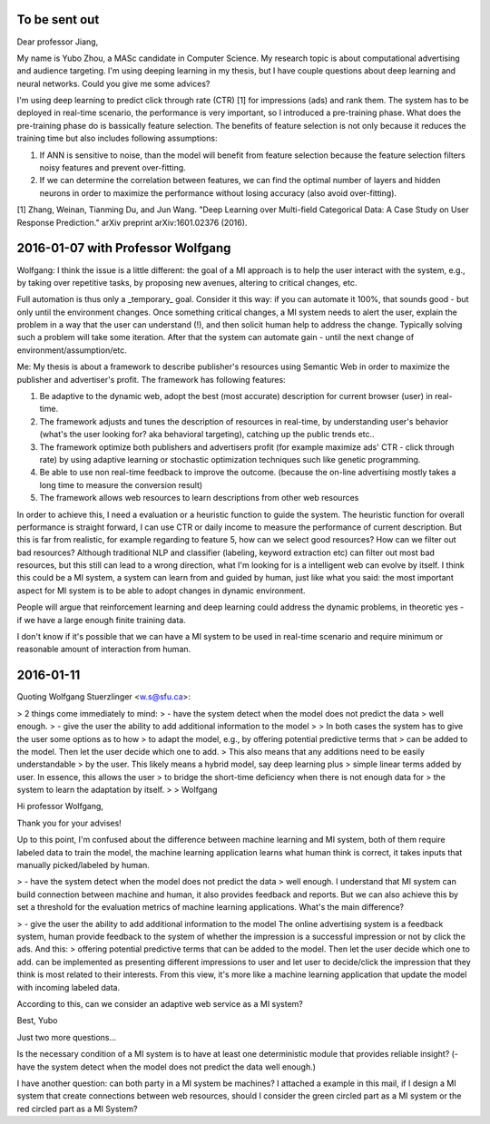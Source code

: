 To be sent out
==============

Dear professor Jiang,

My name is Yubo Zhou, a MASc candidate in Computer Science. My research topic is about computational advertising and audience targeting. I'm using deeping learning in my thesis, but I have couple questions about deep learning and neural networks. Could you give me some advices?

I'm using deep learning to predict click through rate (CTR) [1] for impressions (ads) and rank them. The system has to be deployed in real-time scenario, the performance is very important, so I introduced a pre-training phase. What does the pre-training phase do is bassically feature selection.
The benefits of feature selection is not only because it reduces the training time but also includes following assumptions:

1. If ANN is sensitive to noise, than the model will benefit from feature selection because the feature selection filters noisy features and prevent over-fitting.
2. If we can determine the correlation between features, we can find the optimal number of layers and hidden neurons in order to maximize the performance without losing accuracy (also avoid over-fitting).






[1] Zhang, Weinan, Tianming Du, and Jun Wang. "Deep Learning over Multi-field Categorical Data: A Case Study on User Response Prediction." arXiv preprint arXiv:1601.02376 (2016).



2016-01-07 with Professor Wolfgang
==================================

Wolfgang:
I think the issue is a little different:  the goal of a MI approach is to help the user interact with the system, e.g., by taking over repetitive tasks, by proposing new avenues, altering to critical changes, etc.

Full automation is thus only a _temporary_ goal. Consider it this way: if you can automate it 100%, that sounds good - but only until the environment changes. Once something critical changes, a MI system needs to alert the user, explain the problem in a way that the user can understand (!), and then solicit human help to address the change. Typically solving such a problem will take some iteration. After that the system can automate gain - until the next change of environment/assumption/etc.

Me:
My thesis is about a framework to describe publisher's resources using Semantic Web in order to maximize the publisher and advertiser's profit. The framework has following features:

1. Be adaptive to the dynamic web, adopt the best (most accurate) description for current browser (user) in real-time.
2. The framework adjusts and tunes the description of resources in real-time, by understanding user's behavior (what's the user looking for? aka behavioral targeting), catching up the public trends etc..
3. The framework optimize both publishers and advertisers profit (for example maximize ads' CTR - click through rate) by using adaptive learning or stochastic optimization techniques such like genetic programming.
4. Be able to use non real-time feedback to improve the outcome. (because the on-line advertising mostly takes a long time to measure the conversion result)
5. The framework allows web resources to learn descriptions from other web resources

In order to achieve this, I need a evaluation or a heuristic function to guide the system. The heuristic function for overall performance is straight forward, I can use CTR or daily income to measure the performance of current description. But this is far from realistic, for example regarding to feature 5, how can we select good resources? How can we filter out bad resources? Although traditional NLP and classifier (labeling, keyword extraction etc) can filter out most bad resources, but this still can lead to a wrong direction, what I'm looking for is a intelligent web can evolve by itself. I think this could be a MI system, a system can learn from and guided by human, just like what you said: the most important aspect for MI system is to be able to adopt changes in dynamic environment.

People will argue that reinforcement learning and deep learning could address the dynamic problems, in theoretic yes - if we have a large enough finite training data.

I don't know if it's possible that we can have a MI system to be used in real-time scenario and require minimum or reasonable amount of interaction from human.


2016-01-11
==========

Quoting Wolfgang Stuerzlinger <w.s@sfu.ca>:

> 2 things come immediately to mind:
> - have the system detect when the model does not predict the data
> well enough.
> - give the user the ability to add additional information to the model
>
> In both cases the system has to give the user some options as to how
> to adapt the model, e.g., by offering potential predictive terms that
> can be added to the model. Then let the user decide which one to add.
> This also means that any additions need to be easily understandable
> by the user. This likely means a hybrid model, say deep learning plus
> simple linear terms added by user. In essence, this allows the user
> to bridge the short-time deficiency when there is not enough data for
> the system to learn the adaptation by itself.
>
> Wolfgang



Hi professor Wolfgang,

Thank you for your advises!


Up to this point, I'm confused about the difference between machine learning and MI system, both of them require labeled data to train the model, the machine learning application learns what human think is correct, it takes inputs that manually picked/labeled by human.


> - have the system detect when the model does not predict the data
> well enough.
I understand that MI system can build connection between machine and human, it also provides feedback and reports. But we can also achieve this by set a threshold for the evaluation metrics of machine learning applications. What's the main difference?


> - give the user the ability to add additional information to the model
The online advertising system is a feedback system, human provide feedback to the system of whether the impression is a successful impression or not by click the ads.
And this:
> offering potential predictive terms that can be added to the model. Then let the user decide which one to add.
can be implemented as presenting different impressions to user and let user to decide/click the impression that they think is most related to their interests. From this view, it's more like a machine learning application that update the model with incoming labeled data.

According to this, can we consider an adaptive web service as a MI system?

Best,
Yubo


Just two more questions...

Is the necessary condition of a MI system is to have at least one deterministic module that provides reliable insight? (- have the system detect when the model does not predict the data well enough.)

I have another question: can both party in a MI system be machines? I attached a example in this mail, if I design a MI system that create connections between web resources, should I consider the green circled part as a MI system or the red circled part as a MI System?